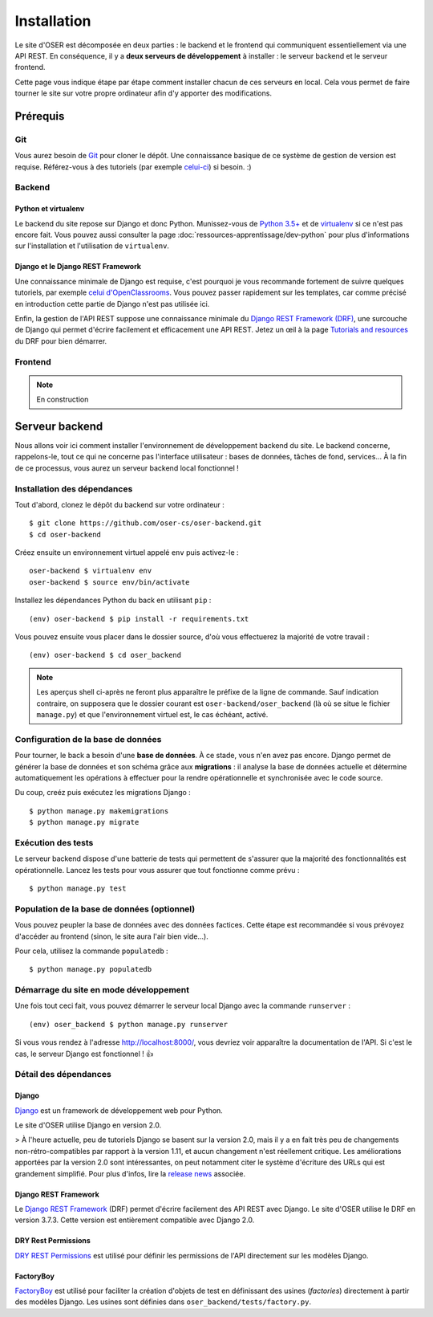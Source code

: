 ============
Installation
============

Le site d'OSER est décomposée en deux parties : le backend et le frontend qui communiquent essentiellement via une API REST. En conséquence, il y a **deux serveurs de développement** à installer : le serveur backend et le serveur frontend.

Cette page vous indique étape par étape comment installer chacun de ces serveurs en local. Cela vous permet de faire tourner le site sur votre propre ordinateur afin d'y apporter des modifications.

Prérequis
=========

Git
---

Vous aurez besoin de `Git <https://git-scm.com>`_ pour cloner le dépôt. Une connaissance basique de ce système de gestion de version est requise. Référez-vous à des tutoriels (par exemple `celui-ci <https://try.github.io/levels/1/challenges/1>`_) si besoin. :)

Backend
-------

Python et virtualenv
********************

Le backend du site repose sur Django et donc Python. Munissez-vous de `Python 3.5+ <https://www.python.org/downloads/>`_ et de `virtualenv <https://pypi.python.org/pypi/virtualenv>`_ si ce n'est pas encore fait. Vous pouvez aussi consulter la page :doc:`ressources-apprentissage/dev-python` pour plus d'informations sur l'installation et l'utilisation de ``virtualenv``.

Django et le Django REST Framework
**********************************

Une connaissance minimale de Django est requise, c'est pourquoi je vous recommande fortement de suivre quelques tutoriels, par exemple `celui d'OpenClassrooms <https://openclassrooms.com/courses/introduction-au-framework-django>`_. Vous pouvez passer rapidement sur les templates, car comme précisé en introduction cette partie de Django n'est pas utilisée ici.

Enfin, la gestion de l'API REST suppose une connaissance minimale du `Django REST Framework (DRF) <http://www.django-rest-framework.org>`_, une surcouche de Django qui permet d'écrire facilement et efficacement une API REST. Jetez un œil à la page `Tutorials and resources <http://www.django-rest-framework.org/topics/tutorials-and-resources/>`_ du DRF pour bien démarrer.

Frontend
--------

.. note:: En construction

Serveur backend
================

Nous allons voir ici comment installer l'environnement de développement backend du site. Le backend concerne, rappelons-le, tout ce qui ne concerne pas l'interface utilisateur : bases de données, tâches de fond, services… À la fin de ce processus, vous aurez un serveur backend local fonctionnel !

Installation des dépendances
----------------------------

Tout d'abord, clonez le dépôt du backend sur votre ordinateur :
::
  $ git clone https://github.com/oser-cs/oser-backend.git
  $ cd oser-backend

Créez ensuite un environnement virtuel appelé ``env`` puis activez-le :
::
  oser-backend $ virtualenv env
  oser-backend $ source env/bin/activate

Installez les dépendances Python du back en utilisant ``pip`` :
::
  (env) oser-backend $ pip install -r requirements.txt

Vous pouvez ensuite vous placer dans le dossier source, d'où vous effectuerez la majorité de votre travail :
::
  (env) oser-backend $ cd oser_backend

.. note:: Les aperçus shell ci-après ne feront plus apparaître le préfixe de la ligne de commande. Sauf indication contraire, on supposera que le dossier courant est ``oser-backend/oser_backend`` (là où se situe le fichier ``manage.py``) et que l'environnement virtuel est, le cas échéant, activé.

Configuration de la base de données
-----------------------------------

Pour tourner, le back a besoin d'une **base de données**. À ce stade, vous n'en avez pas encore. Django permet de générer la base de données et son schéma grâce aux **migrations** : il analyse la base de données actuelle et détermine automatiquement les opérations à effectuer pour la rendre opérationnelle et synchronisée avec le code source.

Du coup, creéz puis exécutez les migrations Django :
::
  $ python manage.py makemigrations
  $ python manage.py migrate

Exécution des tests
-------------------

Le serveur backend dispose d'une batterie de tests qui permettent de s'assurer que la majorité des fonctionnalités est opérationnelle. Lancez les tests pour vous assurer que tout fonctionne comme prévu :
::
  $ python manage.py test

Population de la base de données (optionnel)
--------------------------------------------

Vous pouvez peupler la base de données avec des données factices. Cette étape est recommandée si vous prévoyez d'accéder au frontend (sinon, le site aura l'air bien vide…).

Pour cela, utilisez la commande ``populatedb`` :
::
  $ python manage.py populatedb

.. todo::
  Guide d'utilisation et de maintenance de ``populatedb``.

Démarrage du site en mode développement
---------------------------------------

Une fois tout ceci fait, vous pouvez démarrer le serveur local Django avec la commande ``runserver`` :
::
  (env) oser_backend $ python manage.py runserver

Si vous vous rendez à l'adresse `http://localhost:8000/ <http://localhost:8000/>`_, vous devriez voir apparaître la documentation de l'API. Si c'est le cas, le serveur Django est fonctionnel ! 👍

.. image:: /media/api-docs.png

Détail des dépendances
----------------------

.. _Django : https://www.djangoproject.com
.. _release news: https://www.djangoproject.com/weblog/2017/dec/02/django-20-released/)
.. _Django REST Framework : http://www.django-rest-framework.org
.. _DRY Rest Permissions : https://github.com/dbkaplan/dry-rest-permissions
.. _FactoryBoy : http://factoryboy.readthedocs.io/en/latest/index.html

Django
******

Django_ est un framework de développement web pour Python.

Le site d'OSER utilise Django en version 2.0.

> À l'heure actuelle, peu de tutoriels Django se basent sur la version 2.0, mais il y a en fait très peu de changements non-rétro-compatibles par rapport à la version 1.11, et aucun changement n'est réellement critique. Les améliorations apportées par la version 2.0 sont intéressantes, on peut notamment citer le système d'écriture des URLs qui est grandement simplifié. Pour plus d'infos, lire la `release news`_ associée.

Django REST Framework
*********************

Le `Django REST Framework`_ (DRF) permet d'écrire facilement des API REST avec Django. Le site d'OSER utilise le DRF en version 3.7.3. Cette version est entièrement compatible avec Django 2.0.

DRY Rest Permissions
********************

`DRY REST Permissions`_ est utilisé pour définir les permissions de l'API directement sur les modèles Django.

FactoryBoy
**********

`FactoryBoy`_ est utilisé pour faciliter la création d'objets de test en définissant des usines (*factories*) directement à partir des modèles Django. Les usines sont définies dans ``oser_backend/tests/factory.py``.
